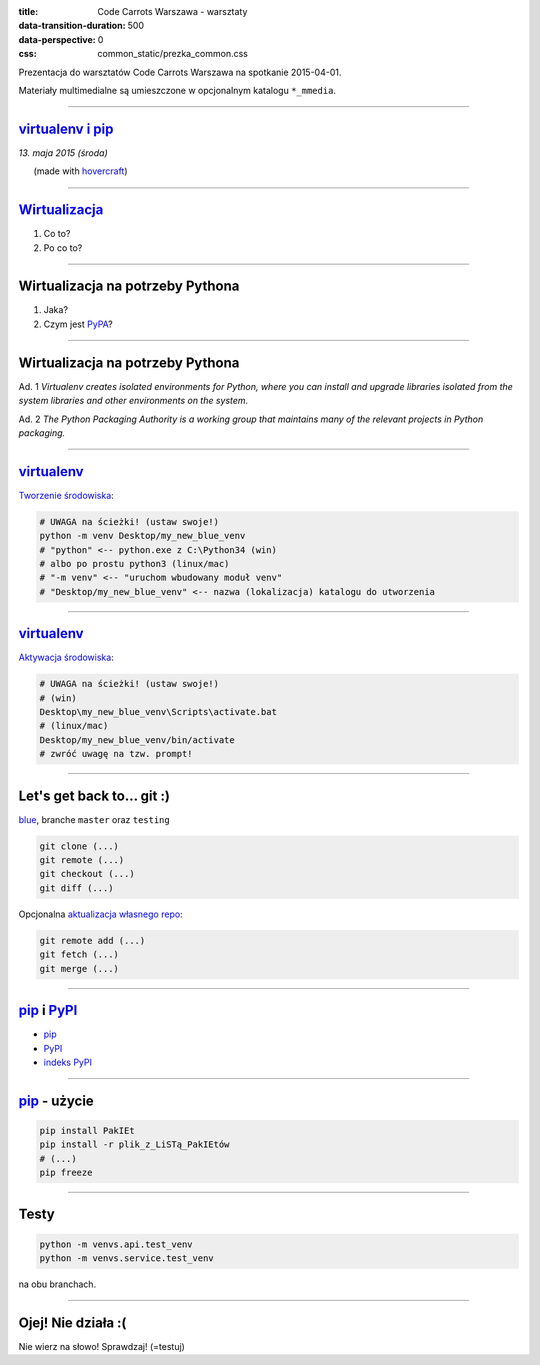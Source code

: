 :title: Code Carrots Warszawa - warsztaty
:data-transition-duration: 500
:data-perspective: 0
:css: common_static/prezka_common.css

Prezentacja do warsztatów Code Carrots Warszawa na spotkanie 2015-04-01.

Materiały multimedialne są umieszczone w opcjonalnym katalogu ``*_mmedia``.

----

`virtualenv i pip`_
======================

.. class:: para-footnote

    *13. maja 2015 (środa)*

.. class:: footnote small

    (made with `hovercraft`_)

----

`Wirtualizacja`_
================

#. Co to?
#. Po co to?

----

Wirtualizacja na potrzeby Pythona
=================================

#. Jaka?
#. Czym jest `PyPA`_?

----

Wirtualizacja na potrzeby Pythona
=================================

Ad. 1
*Virtualenv creates isolated environments for Python, where you can install and upgrade libraries isolated from the system libraries and other environments on the system.*

Ad. 2
*The Python Packaging Authority is a working group that maintains many of the relevant projects in Python packaging.*

----

`virtualenv`_
=============

`Tworzenie środowiska`_:

.. code:: bash

    # UWAGA na ścieżki! (ustaw swoje!)
    python -m venv Desktop/my_new_blue_venv
    # "python" <-- python.exe z C:\Python34 (win)
    # albo po prostu python3 (linux/mac)
    # "-m venv" <-- "uruchom wbudowany moduł venv"
    # "Desktop/my_new_blue_venv" <-- nazwa (lokalizacja) katalogu do utworzenia

----

`virtualenv`_
=============

`Aktywacja środowiska`_:

.. code:: bash

    # UWAGA na ścieżki! (ustaw swoje!)
    # (win)
    Desktop\my_new_blue_venv\Scripts\activate.bat
    # (linux/mac)
    Desktop/my_new_blue_venv/bin/activate
    # zwróć uwagę na tzw. prompt!

----

Let's get back to... git :)
===========================

`blue`_, branche ``master`` oraz ``testing``

.. code:: bash

    git clone (...)
    git remote (...)
    git checkout (...)
    git diff (...)

Opcjonalna `aktualizacja własnego repo`_:

.. code:: bash

    git remote add (...)
    git fetch (...)
    git merge (...)

----

`pip`_ i `PyPI`_
================

* `pip`_
* `PyPI`_
* `indeks PyPI`_

----

`pip`_ - użycie
===============

.. code:: bash

    pip install PakIEt
    pip install -r plik_z_LiSTą_PakIEtów
    # (...)
    pip freeze

----

Testy
=====

.. code:: bash

    python -m venvs.api.test_venv
    python -m venvs.service.test_venv

na obu branchach.

----

Ojej! Nie działa :(
===================

Nie wierz na słowo! Sprawdzaj! (=testuj)

.. _`virtualenv i pip`: https://packaging.python.org/en/latest/current.html
.. _`hovercraft`: https://github.com/regebro/hovercraft/
.. _`Wirtualizacja`: https://pl.wikipedia.org/wiki/Wirtualizacja
.. _`Tworzenie środowiska`: http://django.carrots.pl/install.html
.. _`Aktywacja środowiska`: http://django.carrots.pl/install.html
.. _`virtualenv`: https://virtualenv.pypa.io/en/latest/
.. _`pip`: https://pip.pypa.io/en/latest/
.. _`PyPA`: https://www.pypa.io/
.. _`PyPI`: https://pypi.python.org/
.. _`indeks PyPI`: https://pypi.python.org/simple/
.. _`blue`: https://github.com/CodeCarrots/blue
.. _`aktualizacja własnego repo`: http://stackoverflow.com/questions/11875723/how-to-update-a-forked-git-repo

